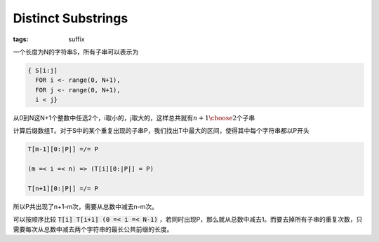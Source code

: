 ===================
Distinct Substrings
===================

:tags: suffix

一个长度为N的字符串S，所有子串可以表示为

.. code::

    { S[i:j]
      FOR i <- range(0, N+1),
      FOR j <- range(0, N+1),
      i < j}

从0到N这N+1个整数中任选2个，i取小的，j取大的，这样总共就有\ :math:`{n+1 \choose 2}`\ 个子串

计算后缀数组T。对于S中的某个重复出现的子串P，我们找出T中最大的区间，使得其中每个字符串都以P开头

.. code::

    T[m-1][0:|P|] =/= P

    (m =< i =< n) => (T[i][0:|P|] = P)

    T[n+1][0:|P|] =/= P

所以P共出现了n+1-m次，需要从总数中减去n-m次。

可以按顺序比较 :code:`T[i] T[i+1] (0 =< i =< N-1)` ，若同时出现P，那么就从总数中减去1。而要去掉所有子串的重复次数，只需要每次从总数中减去两个字符串的最长公共前缀的长度。
